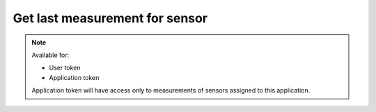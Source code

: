 Get last measurement for sensor
~~~~~~~~~~~~~~~~~~~~~~~~~~~~~~~

.. http:get:: /api/v1/sensors/(id)/measurements/last

    **Request**:

    .. sourcecode:: http

        GET /api/v1/sensors/0028fcf0-9c90-11e8-8ee7-d12e1783ec90/measurements/last HTTP/1.1
        Host: staging.sensorlab.io
        Accept: application/json

    **Success response**:

    .. sourcecode:: http

        HTTP/1.1 200 OK
        Content-Type: text/javascript

        {
            "type": "UDX",
            "value": [
                6.625,
                8.893,
                9.414
            ],
            "timestamp": 1533627864
        }

    **Unauthorized response**

    .. sourcecode:: http

        HTTP/1.1 401 Unauthorized
        Content-Type: applications/json

        {
            "success": false,
            "code": 401,
            "message": "Unauthorized"
        }

    :query type: filter by type.

    :>json string type: Measurement type.
    :>json string value: Array of values.
    :>json string timestamp: Timestamp for measurement.

    :reqheader Authorization: Bearer token from authentication.
    :reqheader Content-Type: application/json
    :statuscode 200: No errors, will return result with sensors list.
    :statuscode 401: User is not authorized - token is incorrect or outdated.

.. note::
    Available for:

    - User token
    - Application token

    Application token will have access only to measurements of sensors assigned to this application.
